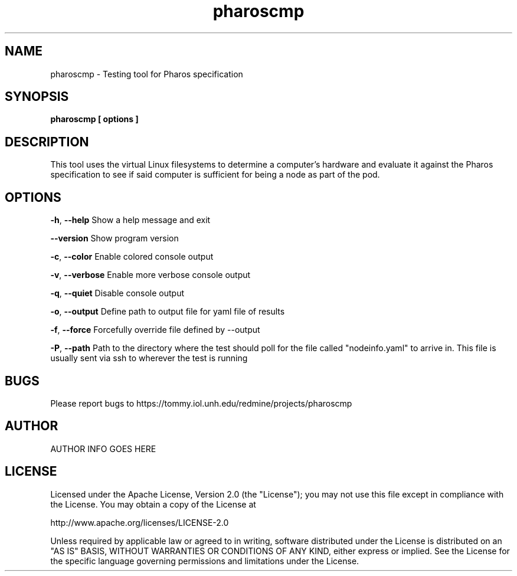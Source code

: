 .TH pharoscmp 1 "2016-06-01" "version 0.1"
.SH NAME
pharoscmp - Testing tool for Pharos specification

.SH SYNOPSIS
.B pharoscmp [ options ] 

.SH DESCRIPTION
This tool uses the virtual Linux filesystems to determine a computer's hardware and evaluate it against the Pharos specification to see if said computer is sufficient for being a node as part of the pod.

.SH OPTIONS
.BR \-h ", " \-\-help
Show a help message and exit
.PP
.BR \-\-version
Show program version
.PP
.BR \-c ", " \-\-color
Enable colored console output
.PP
.BR \-v ", " \-\-verbose
Enable more verbose console output
.PP
.BR \-q ", " \-\-quiet
Disable console output
.PP
.BR \-o ", " \-\-output
Define path to output file for yaml file of results
.PP
.BR \-f ", " \-\-force
Forcefully override file defined by --output
.PP
.BR \-P ", " \-\-path
Path to the directory where the test should poll for the file called "nodeinfo.yaml" to arrive in. This file is usually sent via ssh to wherever the test is running
.PP

.SH BUGS
Please report bugs to https://tommy.iol.unh.edu/redmine/projects/pharoscmp

.SH AUTHOR
AUTHOR INFO GOES HERE

.SH LICENSE
Licensed under the Apache License, Version 2.0 (the "License");
you may not use this file except in compliance with the License.
You may obtain a copy of the License at

        http://www.apache.org/licenses/LICENSE-2.0

Unless required by applicable law or agreed to in writing, software
distributed under the License is distributed on an "AS IS" BASIS,
WITHOUT WARRANTIES OR CONDITIONS OF ANY KIND, either express or implied.
See the License for the specific language governing permissions and
limitations under the License.
